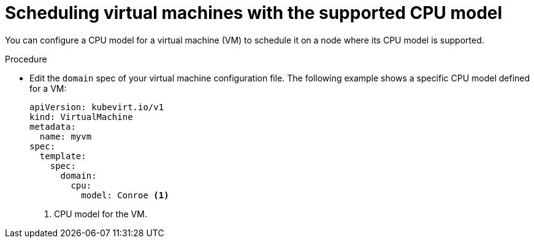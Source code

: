 // Module included in the following assemblies:
//
// * virt/virtual_machines/advanced_vm_management/virt-schedule-vms.adoc

:_mod-docs-content-type: PROCEDURE
[id="virt-schedule-supported-cpu-model-vms_{context}"]
= Scheduling virtual machines with the supported CPU model

You can configure a CPU model for a virtual machine (VM) to schedule it on a node where its CPU model is supported.

.Procedure

* Edit the `domain` spec of your virtual machine configuration file. The following example shows a specific CPU model defined for a VM:
+
[source,yaml]
----
apiVersion: kubevirt.io/v1
kind: VirtualMachine
metadata:
  name: myvm
spec:
  template:
    spec:
      domain:
        cpu:
          model: Conroe <1>
----
<1> CPU model for the VM.